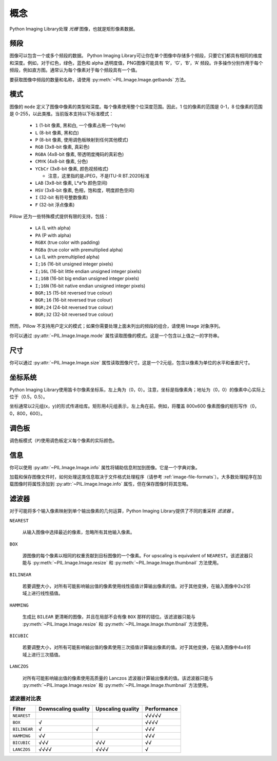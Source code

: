 概念
========

Python Imaging Library处理 *光栅* 图像，也就是矩形像素数据。

.. _concept-bands:

频段
--------------

图像可以包含一个或多个频段的数据。 Python Imaging Library可让你在单个图像中存储多个频段，只要它们都具有相同的维度和深度。例如，对于红色，绿色，蓝色和 alpha 透明度值，PNG图像可能具有 ‘R’，‘G’，‘B’，‘A’ 频段。许多操作分别作用于每个频段，例如直方图。通常认为每个像素对于每个频段具有一个值。

要获取图像中频段的数量和名称，请使用 :py:meth:`~PIL.Image.Image.getbands` 方法。

.. _concept-modes:

模式
----------------

图像的 ``mode`` 定义了图像中像素的类型和深度。每个像素使用整个位深度范围。因此，1 位的像素的范围是 0-1，8 位像素的范围是 0-255，以此类推。当前版本支持以下标准模式：


    * ``1`` (1-bit 像素, 黑和白, 一个像素占用一个byte)
    * ``L`` (8-bit 像素, 黑和白)
    * ``P`` (8-bit 像素, 使用调色板映射到任何其他模式)
    * ``RGB`` (3x8-bit 像素, 真彩色)
    * ``RGBA`` (4x8-bit 像素, 带透明度掩码的真彩色)
    * ``CMYK`` (4x8-bit 像素, 分色)
    * ``YCbCr`` (3x8-bit 像素, 颜色视频格式)
    
      * 注意，这里指的是JPEG，不是ITU-R BT.2020标准

    * ``LAB`` (3x8-bit 像素, L*a*b 颜色空间)
    * ``HSV`` (3x8-bit 像素, 色相，饱和度，明度颜色空间)
    * ``I`` (32-bit 有符号整数像素)
    * ``F`` (32-bit 浮点像素)

Pillow 还为一些特殊模式提供有限的支持，包括：

    * ``LA`` (L with alpha)
    * ``PA`` (P with alpha)
    * ``RGBX`` (true color with padding)
    * ``RGBa`` (true color with premultiplied alpha)
    * ``La`` (L with premultiplied alpha)
    * ``I;16`` (16-bit unsigned integer pixels)
    * ``I;16L`` (16-bit little endian unsigned integer pixels)
    * ``I;16B`` (16-bit big endian unsigned integer pixels)
    * ``I;16N`` (16-bit native endian unsigned integer pixels)
    * ``BGR;15`` (15-bit reversed true colour)
    * ``BGR;16`` (16-bit reversed true colour)
    * ``BGR;24`` (24-bit reversed true colour)
    * ``BGR;32`` (32-bit reversed true colour)

然而，Pillow 不支持用户定义的模式；如果你需要处理上面未列出的频段的组合，请使用 Image 对象序列。

你可以通过 :py:attr:`~PIL.Image.Image.mode` 属性读取图像的模式。这是一个包含以上值之一的字符串。

尺寸
---------

你可以通过 :py:attr:`~PIL.Image.Image.size` 属性读取图像尺寸。这是一个2元组，包含以像素为单位的水平和垂直尺寸。

.. _coordinate-system:

坐标系统
-----------------

Python Imaging Library使用笛卡尔像素坐标系，左上角为（0，0）。注意，坐标是指像素角；地址为（0，0）的像素中心实际上位于（0.5，0.5）。

坐标通常以2元组(x，y)的形式传递给库。矩形用4元组表示，左上角在前。例如，将覆盖 800x600 像素图像的矩形写作（0，0，800，600）。

调色板
-------

调色板模式（``P``)使用调色板定义每个像素的实际颜色。

信息
--------

你可以使用 :py:attr:`~PIL.Image.Image.info` 属性将辅助信息附加到图像。它是一个字典对象。

加载和保存图像文件时，如何处理这类信息取决于文件格式处理程序（请参考 :ref:`image-file-formats`）。大多数处理程序在加载图像时将属性添加到 :py:attr:`~PIL.Image.Image.info` 属性，但在保存图像时将其忽略。

.. _concept-filters:

滤波器
------------

对于可能将多个输入像素映射到单个输出像素的几何运算，Python Imaging Library提供了不同的重采样 *滤波器* 。

``NEAREST``

    从输入图像中选择最近的像素，忽略所有其他输入像素。

``BOX``

    源图像的每个像素以相同的权重贡献到目标图像的一个像素。For upscaling is equivalent of ``NEAREST``。该滤波器只能与 :py:meth:`~PIL.Image.Image.resize` 和 :py:meth:`~PIL.Image.Image.thumbnail` 方法使用。

    .. versionadded:: 3.4.0

``BILINEAR``

    若要调整大小，对所有可能影响输出值的像素使用线性插值计算输出像素的值。对于其他变换，在输入图像中2x2邻域上进行线性插值。

``HAMMING``

    生成比 ``BILEAR`` 更清晰的图像，并且在局部不会有像 ``BOX`` 那样的错位。该滤波器只能与 :py:meth:`~PIL.Image.Image.resize` 和 :py:meth:`~PIL.Image.Image.thumbnail` 方法使用。

    .. versionadded:: 3.4.0

``BICUBIC``

    若要调整大小，对所有可能影响输出值的像素使用三次插值计算输出像素的值。对于其他变换，在输入图像中4x4邻域上进行三次插值。

``LANCZOS``

    对所有可能影响输出值的像素使用高质量的 Lanczos 滤波器计算输出像素的值。该滤波器只能与 :py:meth:`~PIL.Image.Image.resize` 和 :py:meth:`~PIL.Image.Image.thumbnail` 方法使用。

    .. versionadded:: 1.1.3


滤波器对比表
~~~~~~~~~~~~~~~~~~~~~~~~

+------------+-------------+-----------+-------------+
| Filter     | Downscaling | Upscaling | Performance |
|            | quality     | quality   |             |
+============+=============+===========+=============+
|``NEAREST`` |             |           | √√√√√       |
+------------+-------------+-----------+-------------+
|``BOX``     | √           |           | √√√√        |
+------------+-------------+-----------+-------------+
|``BILINEAR``| √           | √         | √√√         |
+------------+-------------+-----------+-------------+
|``HAMMING`` | √√          |           | √√√         |
+------------+-------------+-----------+-------------+
|``BICUBIC`` | √√√         | √√√       | √√          |
+------------+-------------+-----------+-------------+
|``LANCZOS`` | √√√√        | √√√√      | √           |
+------------+-------------+-----------+-------------+